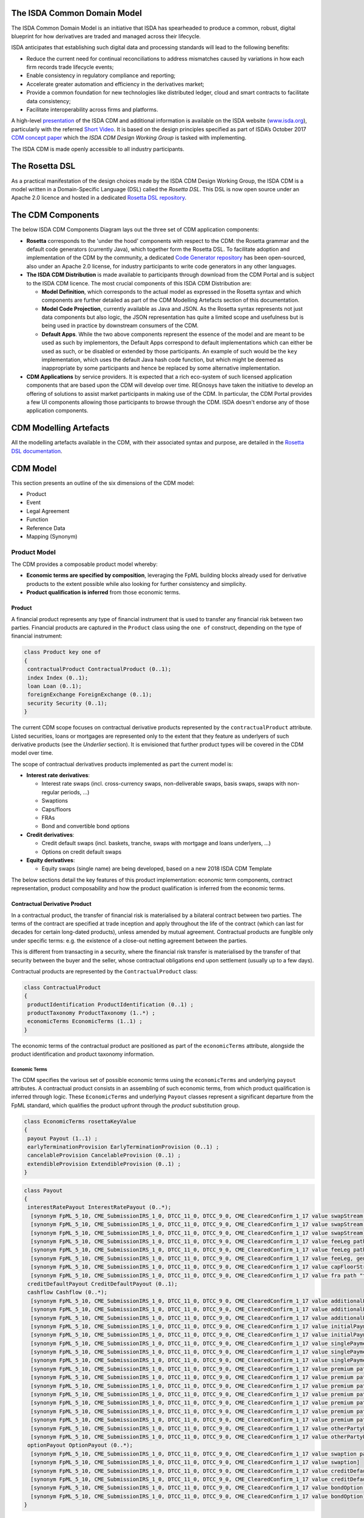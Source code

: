 .. |trade|  unicode:: U+02122 .. TRADE MARK SIGN

The ISDA Common Domain Model
============================

The ISDA Common Domain Model is an initiative that ISDA has spearheaded to produce a common, robust, digital blueprint for how derivatives are traded and managed across their lifecycle.

ISDA anticipates that establishing such digital data and processing standards will lead to the following benefits:

* Reduce the current need for continual reconciliations to address mismatches caused by variations in how each firm records trade lifecycle events;
* Enable consistency in regulatory compliance and reporting;
* Accelerate greater automation and efficiency in the derivatives market;
* Provide a common foundation for new technologies like distributed ledger, cloud and smart contracts to facilitate data consistency;
* Facilitate interoperability across firms and platforms.

A high-level `presentation <https://www.isda.org/a/z8AEE/ISDA-CDM-Factsheet.pdf>`_ of the ISDA CDM and additional information is available on the ISDA website (`www.isda.org <http://www.isda.org/>`_), particularly with the referred `Short Video <https://www.isda.org/2017/11/30/what-is-the-isda-cdm/>`_. It is based on the design principles specified as part of ISDA’s October 2017 `CDM concept paper <https://www.isda.org/a/gVKDE/CDM-FINAL.pdf>`_ which the *ISDA CDM Design Working Group* is tasked with implementing.

The ISDA CDM is made openly accessible to all industry participants.

The Rosetta DSL
=====================

As a practical manifestation of the design choices made by the ISDA CDM Design Working Group, the ISDA CDM is a model written in a Domain-Specific Language (DSL) called the *Rosetta DSL*. This DSL is now open source under an Apache 2.0 licence and hosted in a dedicated `Rosetta DSL repository <https://github.com/REGnosys/rosetta-dsl#the-rosetta-dsl>`_.


The CDM Components
==================

The below ISDA CDM Components Diagram lays out the three set of CDM application components:

* **Rosetta** corresponds to the 'under the hood' components with respect to the CDM: the Rosetta grammar and the default code generators (currently Java), which together form the Rosetta DSL. To facilitate adoption and implementation of the CDM by the community, a dedicated `Code Generator repository <https://github.com/REGnosys/rosetta-code-generators>`_ has been open-sourced, also under an Apache 2.0 license, for industry participants to write code generators in any other languages.
* **The ISDA CDM Distribution** is made available to participants through download from the CDM Portal and is subject to the ISDA CDM licence.  The most crucial components of this ISDA CDM Distribution are:

  * **Model Definition**, which corresponds to the actual model as expressed in the Rosetta syntax and which components are further detailed as part of the CDM Modelling Artefacts section of this documentation.
  * **Model Code Projection**, currently available as Java and JSON.  As the Rosetta syntax represents not just data components but also logic, the JSON representation has quite a limited scope and usefulness but is being used in practice by downstream consumers of the CDM.
  * **Default Apps**. While the two above components represent the essence of the model and are meant to be used as such by implementors, the Default Apps correspond to default implementations which can either be used as such, or be disabled or extended by those participants.  An example of such would be the ``key`` implementation, which uses the default Java hash code function, but which might be deemed as inappropriate by some participants and hence be replaced by some alternative implementation.

* **CDM Applications** by service providers. It is expected that a rich eco-system of such licensed application components that are based upon the CDM will develop over time. REGnosys have taken the initiative to develop an offering of solutions to assist market participants in making use of the CDM. In particular, the CDM Portal provides a few UI components allowing those participants to browse through the CDM. ISDA doesn't endorse any of those application components.

.. figure:: cdm-components-diagram.png

CDM Modelling Artefacts
=======================

All the modelling artefacts available in the CDM, with their associated syntax and purpose, are detailed in the `Rosetta DSL documentation <https://github.com/REGnosys/rosetta-dsl/blob/master/documentation/documentation.rst>`_.

CDM Model
=========

This section presents an outline of the six dimensions of the CDM model:

* Product
* Event
* Legal Agreement
* Function
* Reference Data
* Mapping (Synonym)

Product Model
-------------

The CDM provides a composable product model whereby:

* **Economic terms are specified by composition**, leveraging the FpML building blocks already used for derivative products to the extent possible while also looking for further consistency and simplicity.
* **Product qualification is inferred** from those economic terms.

Product
^^^^^^^

A financial product represents any type of financial instrument that is used to transfer any financial risk between two parties. Financial products are captured in the ``Product`` class using the ``one of`` construct, depending on the type of financial instrument:

.. code-block:: Java

 class Product key one of
 {
  contractualProduct ContractualProduct (0..1);
  index Index (0..1);
  loan Loan (0..1);
  foreignExchange ForeignExchange (0..1);
  security Security (0..1);
 }

The current CDM scope focuses on contractual derivative products represented by the ``contractualProduct`` attribute. Listed securities, loans or mortgages are represented only to the extent that they feature as underlyers of such derivative products (see the *Underlier* section). It is envisioned that further product types will be covered in the CDM model over time.

The scope of contractual derivatives products implemented as part the current model is:

* **Interest rate derivatives**:

  * Interest rate swaps (incl. cross-currency swaps, non-deliverable swaps, basis swaps, swaps with  non-regular periods, ...)
  * Swaptions
  * Caps/floors
  * FRAs
  * Bond and convertible bond options

* **Credit derivatives**:

  * Credit default swaps (incl. baskets, tranche, swaps with mortgage and loans underlyers, ...)
  * Options on credit default swaps

* **Equity derivatives**:

  * Equity swaps (single name) are being developed, based on a new 2018 ISDA CDM Template

The below sections detail the key features of this product implementation: economic term components, contract representation, product composability and how the product qualification is inferred from the economic terms.

Contractual Derivative Product
^^^^^^^^^^^^^^^^^^^^^^^^^^^^^^

In a contractual product, the transfer of financial risk is materialised by a bilateral contract between two parties. The terms of the contract are specified at trade inception and apply throughout the life of the contract (which can last for decades for certain long-dated products), unless amended by mutual agreement. Contractual products are fungible only under specific terms: e.g. the existence of a close-out netting agreement between the parties.

This is different from transacting in a security, where the financial risk transfer is materialised by the transfer of that security between the buyer and the seller, whose contractual obligations end upon settlement (usually up to a few days).

Contractual products are represented by the ``ContractualProduct`` class:

.. code-block:: Java

 class ContractualProduct
 {
  productIdentification ProductIdentification (0..1) ;
  productTaxonomy ProductTaxonomy (1..*) ;
  economicTerms EconomicTerms (1..1) ;
 }

The economic terms of the contractual product are positioned as part of the ``economicTerms`` attribute, alongside the product identification and product taxonomy information.

Economic Terms
""""""""""""""

The CDM specifies the various set of possible economic terms using the ``economicTerms`` and underlying ``payout`` attributes. A contractual product consists in an assembling of such economic terms, from which product qualification is inferred through logic. These ``EconomicTerms`` and underlying ``Payout`` classes represent a significant departure from the FpML standard, which qualifies the product upfront through the *product* substitution group.

.. code-block:: Java

 class EconomicTerms rosettaKeyValue
 {
  payout Payout (1..1) ;
  earlyTerminationProvision EarlyTerminationProvision (0..1) ;
  cancelableProvision CancelableProvision (0..1) ;
  extendibleProvision ExtendibleProvision (0..1) ;
 }

.. code-block:: Java

 class Payout
 {
  interestRatePayout InterestRatePayout (0..*);
   [synonym FpML_5_10, CME_SubmissionIRS_1_0, DTCC_11_0, DTCC_9_0, CME_ClearedConfirm_1_17 value swapStream path "trade.swap" ]
   [synonym FpML_5_10, CME_SubmissionIRS_1_0, DTCC_11_0, DTCC_9_0, CME_ClearedConfirm_1_17 value swapStream path "swap"]
   [synonym FpML_5_10, CME_SubmissionIRS_1_0, DTCC_11_0, DTCC_9_0, CME_ClearedConfirm_1_17 value swapStream]
   [synonym FpML_5_10, CME_SubmissionIRS_1_0, DTCC_11_0, DTCC_9_0, CME_ClearedConfirm_1_17 value feeLeg path "trade.creditDefaultSwap", generalTerms path "trade.creditDefaultSwap"]
   [synonym FpML_5_10, CME_SubmissionIRS_1_0, DTCC_11_0, DTCC_9_0, CME_ClearedConfirm_1_17 value feeLeg path "creditDefaultSwap", generalTerms path "creditDefaultSwap"]
   [synonym FpML_5_10, CME_SubmissionIRS_1_0, DTCC_11_0, DTCC_9_0, CME_ClearedConfirm_1_17 value feeLeg, generalTerms]
   [synonym FpML_5_10, CME_SubmissionIRS_1_0, DTCC_11_0, DTCC_9_0, CME_ClearedConfirm_1_17 value capFloorStream path "trade.capFloor"]
   [synonym FpML_5_10, CME_SubmissionIRS_1_0, DTCC_11_0, DTCC_9_0, CME_ClearedConfirm_1_17 value fra path "trade"]
  creditDefaultPayout CreditDefaultPayout (0..1);
  cashflow Cashflow (0..*);
   [synonym FpML_5_10, CME_SubmissionIRS_1_0, DTCC_11_0, DTCC_9_0, CME_ClearedConfirm_1_17 value additionalPayment path "trade.swap"]
   [synonym FpML_5_10, CME_SubmissionIRS_1_0, DTCC_11_0, DTCC_9_0, CME_ClearedConfirm_1_17 value additionalPayment path "swap"]
   [synonym FpML_5_10, CME_SubmissionIRS_1_0, DTCC_11_0, DTCC_9_0, CME_ClearedConfirm_1_17 value additionalPayment]
   [synonym FpML_5_10, CME_SubmissionIRS_1_0, DTCC_11_0, DTCC_9_0, CME_ClearedConfirm_1_17 value initialPayment path "trade.creditDefaultSwap.feeLeg"]
   [synonym FpML_5_10, CME_SubmissionIRS_1_0, DTCC_11_0, DTCC_9_0, CME_ClearedConfirm_1_17 value initialPayment path "creditDefaultSwap.feeLeg"]
   [synonym FpML_5_10, CME_SubmissionIRS_1_0, DTCC_11_0, DTCC_9_0, CME_ClearedConfirm_1_17 value singlePayment path "trade.creditDefaultSwap.feeLeg"]
   [synonym FpML_5_10, CME_SubmissionIRS_1_0, DTCC_11_0, DTCC_9_0, CME_ClearedConfirm_1_17 value singlePayment path "creditDefaultSwap.feeLeg"]
   [synonym FpML_5_10, CME_SubmissionIRS_1_0, DTCC_11_0, DTCC_9_0, CME_ClearedConfirm_1_17 value singlePayment]
   [synonym FpML_5_10, CME_SubmissionIRS_1_0, DTCC_11_0, DTCC_9_0, CME_ClearedConfirm_1_17 value premium path "trade.swaption"]
   [synonym FpML_5_10, CME_SubmissionIRS_1_0, DTCC_11_0, DTCC_9_0, CME_ClearedConfirm_1_17 value premium path "swaption"]
   [synonym FpML_5_10, CME_SubmissionIRS_1_0, DTCC_11_0, DTCC_9_0, CME_ClearedConfirm_1_17 value premium path "trade.creditDefaultSwapOption"]
   [synonym FpML_5_10, CME_SubmissionIRS_1_0, DTCC_11_0, DTCC_9_0, CME_ClearedConfirm_1_17 value premium path "creditDefaultSwapOption"]
   [synonym FpML_5_10, CME_SubmissionIRS_1_0, DTCC_11_0, DTCC_9_0, CME_ClearedConfirm_1_17 value premium path "trade.bondOption"]
   [synonym FpML_5_10, CME_SubmissionIRS_1_0, DTCC_11_0, DTCC_9_0, CME_ClearedConfirm_1_17 value premium path "bondOption"]
   [synonym FpML_5_10, CME_SubmissionIRS_1_0, DTCC_11_0, DTCC_9_0, CME_ClearedConfirm_1_17 value premium path "trade.capFloor", additionalPayment path "trade.capFloor"]
   [synonym FpML_5_10, CME_SubmissionIRS_1_0, DTCC_11_0, DTCC_9_0, CME_ClearedConfirm_1_17 value otherPartyPayment path "trade"]
   [synonym FpML_5_10, CME_SubmissionIRS_1_0, DTCC_11_0, DTCC_9_0, CME_ClearedConfirm_1_17 value otherPartyPayment]
  optionPayout OptionPayout (0..*);
   [synonym FpML_5_10, CME_SubmissionIRS_1_0, DTCC_11_0, DTCC_9_0, CME_ClearedConfirm_1_17 value swaption path "trade"]
   [synonym FpML_5_10, CME_SubmissionIRS_1_0, DTCC_11_0, DTCC_9_0, CME_ClearedConfirm_1_17 value swaption]
   [synonym FpML_5_10, CME_SubmissionIRS_1_0, DTCC_11_0, DTCC_9_0, CME_ClearedConfirm_1_17 value creditDefaultSwapOption path "trade"]
   [synonym FpML_5_10, CME_SubmissionIRS_1_0, DTCC_11_0, DTCC_9_0, CME_ClearedConfirm_1_17 value creditDefaultSwapOption]
   [synonym FpML_5_10, CME_SubmissionIRS_1_0, DTCC_11_0, DTCC_9_0, CME_ClearedConfirm_1_17 value bondOption path "trade"]
   [synonym FpML_5_10, CME_SubmissionIRS_1_0, DTCC_11_0, DTCC_9_0, CME_ClearedConfirm_1_17 value bondOption]
 }

The ``Payout`` class provides insight into the respective product representation between FpML and CDM, through the relevant synonym sources and associated path expressions. As an example, the FpML *feeLeg* is represented through the CDM ``interestRatePayout``, while the FpML *singlePayment* and *initialPayment* are both represented through the CDM ``cashflow``.

The absence of synonym entry for the ``creditDefaultPayout`` attribute is due to the fact that the corresponding CDS constructs are positioned within the ``CreditDefaultPayout`` class:

.. code-block:: Java

 class CreditDefaultPayout key <"The credit default payout specification provides the details necessary for determining when a credit payout will be triggered as well as the parameters for calculating the payout and the settlement terms. The associated ``key`` denotes the ability to associate a hash value to the CreditDefaultPayout instantiations for the purpose of model cross-referencing, in support of functionality such as the event effect and the lineage.">
 {
  generalTerms GeneralTerms (1..1) <"The specification of the non-monetary terms for the Credit Derivative Transaction, including the buyer and seller and selected items from the ISDA 2014 Credit Definition article II, such as the reference obligation and related terms.">;
   [synonym FpML_5_10, CME_SubmissionIRS_1_0, DTCC_11_0, DTCC_9_0, CME_ClearedConfirm_1_17 value generalTerms path "trade.creditDefaultSwap"]
   [synonym FpML_5_10, CME_SubmissionIRS_1_0, DTCC_11_0, DTCC_9_0, CME_ClearedConfirm_1_17 value generalTerms path "creditDefaultSwap"]
   [synonym FpML_5_10, CME_SubmissionIRS_1_0, DTCC_11_0, DTCC_9_0, CME_ClearedConfirm_1_17 value generalTerms]
  protectionTerms ProtectionTerms (1..*) <"Specifies the terms for calculating a payout to protect the buyer of the swap in the case of a qualified credit event. These terms include the notional amount, the applicable credit events, the reference obligation, and in the case of a CDS on mortgage-backed securities, the floatingAmountEvents.">;
   [synonym FpML_5_10, CME_SubmissionIRS_1_0, DTCC_11_0, DTCC_9_0, CME_ClearedConfirm_1_17 value protectionTerms path "trade.creditDefaultSwap"]
   [synonym FpML_5_10, CME_SubmissionIRS_1_0, DTCC_11_0, DTCC_9_0, CME_ClearedConfirm_1_17 value protectionTerms path "creditDefaultSwap"]
   [synonym FpML_5_10, CME_SubmissionIRS_1_0, DTCC_11_0, DTCC_9_0, CME_ClearedConfirm_1_17 value protectionTerms]
  cashSettlementTerms CashSettlementTerms (0..*) <"Specifies the terms applicable to the cash settlement of a credit event.">;
   [synonym FpML_5_10, CME_SubmissionIRS_1_0, DTCC_11_0, DTCC_9_0, CME_ClearedConfirm_1_17 value cashSettlementTerms path "trade.creditDefaultSwap"]
   [synonym FpML_5_10, CME_SubmissionIRS_1_0, DTCC_11_0, DTCC_9_0, CME_ClearedConfirm_1_17 value cashSettlementTerms path "creditDefaultSwap"]
   [synonym FpML_5_10, CME_SubmissionIRS_1_0, DTCC_11_0, DTCC_9_0, CME_ClearedConfirm_1_17 value cashSettlementTerms]
  physicalSettlementTerms PhysicalSettlementTerms (0..*) <"Specifies the terms applicable to the physical settlement of a credit event.">;
   [synonym FpML_5_10, CME_SubmissionIRS_1_0, DTCC_11_0, DTCC_9_0, CME_ClearedConfirm_1_17 value physicalSettlementTerms path "trade.creditDefaultSwap"]
   [synonym FpML_5_10, CME_SubmissionIRS_1_0, DTCC_11_0, DTCC_9_0, CME_ClearedConfirm_1_17 value physicalSettlementTerms path "creditDefaultSwap"]
   [synonym FpML_5_10, CME_SubmissionIRS_1_0, DTCC_11_0, DTCC_9_0, CME_ClearedConfirm_1_17 value physicalSettlementTerms]
  transactedPrice TransactedPrice (0..1) <"The qualification of the price at which the contract has been transacted, in terms of market fixed rate, initial points, market price and/or quotation style. In FpML, those attributes are positioned as part of the fee leg.">;
 }

Post-Execution: Contract
""""""""""""""""""""""""

For a contractual product, once a transaction has been agreed between the parties, a contract gets executed between the contractual legal entities for that transaction. In addition to the product economics captured by the ``contractualProduct`` attribute, a contract has a set of attributes which are only qualified at the execution and post-execution stage: trade date, calculation agent, documentation, governing law, etc.

The current CDM scope is limited to the post-execution part of the transaction lifecycle.

.. code-block:: Java

 class Contract key
 {
  contractIdentifier Identifier (1..*);
  tradeDate TradeDate (1..1);
  clearedDate date (0..1);
  contractualProduct ContractualProduct (1..1);
  collateral Collateral (0..1);
  documentation Documentation (0..1);
  governingLaw GoverningLawEnum (0..1) scheme;
  party Party (0..*);
  account Account (0..*);
  partyRole PartyRole (0..*);
  calculationAgent CalculationAgent (0..1);
  partyContractInformation PartyContractInformation (0..*);
  closedState ClosedState (0..1);
 }

The ``Contract`` class incorporates all the elements that are part of the FpML *trade* confirmation view, with the exception of: *tradeSummary*, *originatingPackage*, *allocations* and *approvals*, whereas the ``ContractualProduct`` class corresponds to the pre-trade view of the FpML *trade*.

**Note**: The FpML *trade* term has not been used as part of the CDM because deemed ambiguous in this respect. Its use as part of the FpML standard is due to an exclusive focus on post-execution activity in the initial stages of its development. Later adjustments in this respect would have been made difficult as a result of backward compatibility considerations.

Product Composition
^^^^^^^^^^^^^^^^^^^

While current payout types represented as part of the CDM such as ``InterestRatePayout`` or ``CreditPayout`` are asset-class-specific, the CDM product model is composable in three aspects:

* **Key underlying components of these payout types are re-usable** across different payout types.
* **A number of payout types represent 'operators'**, such as option or forward, that are themselves asset-class-agnostic.
* **The underlyer to these operators is generic** and can in turn describe any product.

These three aspects are detailed in the next sections.

Reusable Components
"""""""""""""""""""

One example of component that is reusable across several payout types is the ``CalculationPeriodDates`` class, which describes the inputs for the underlying schedule of a stream of payments.

.. code-block:: Java

 class CalculationPeriodDates key
 {
  effectiveDate AdjustableOrRelativeDate (0..1) <"The first day of the terms of the trade. This day may be subject to adjustment in accordance with a business day convention.">;
  terminationDate AdjustableOrRelativeDate (0..1) <"The last day of the terms of the trade. This date may be subject to adjustments in accordance with the business day convention. It can also be specified in relation to another scheduled date (e.g. the last payment date).">;
  calculationPeriodDatesAdjustments BusinessDayAdjustments (0..1) <"The specification of the business day convention and financial business centers used for adjusting any calculation period date if it would otherwise fall on a day that is not a business day in the specified business center.">;
  firstPeriodStartDate AdjustableDate (0..1) <"The start date of the calculation period. FpML specifies that for interest rate swaps this date must only be specified if it is not equal to the effective date. It is always specified in the case of equity swaps and credit default swaps with periodic payments. This date may be subject to adjustment in accordance with a business day convention.">;
  firstRegularPeriodStartDate date (0..1) <"The start date of the regular part of the calculation period schedule. It must only be specified if there is an initial stub calculation period. This day may be subject to adjustment in accordance with any adjustments specified in calculationPeriodDatesAdjustments.">;
  firstCompoundingPeriodEndDate date (0..1) <"The end date of the initial compounding period when compounding is applicable. It must only be specified when the compoundingMethod element is present and not equal to a value of None. This date may be subject to adjustment in accordance with any adjustments specified in calculationPeriodDatesAdjustments.">;
  lastRegularPeriodEndDate date (0..1) <"The end date of the regular part of the calculation period schedule. It must only be specified if there is a final stub calculation period. This day may be subject to adjustment in accordance with any adjustments specified in calculationPeriodDatesAdjustments.">;
  stubPeriodType StubPeriodTypeEnum (0..1) <"Method to allocate any irregular period remaining after regular periods have been allocated between the effective and termination date.">;
  calculationPeriodFrequency CalculationPeriodFrequency (0..1) <"The frequency at which calculation period end dates occur with the regular part of the calculation period schedule and their roll date convention.">;
 }

This object abstracts away all the potential complex logic used to determine a schedule: effective and termination dates, date adjustments, stub, compounding etc, and is used as part of both the ``InterestRatePayout`` and ``EquityPayout`` types:

.. code-block:: Java

 class InterestRatePayout key
 {
  payerReceiver PayerReceiver (0..1);
  quantity ContractualQuantity (0..1);
  rateSpecification RateSpecification (1..1);
  dayCountFraction DayCountFractionEnum (0..1) scheme;
  calculationPeriodDates CalculationPeriodDates (0..1);
  paymentDates PaymentDates (0..1);
  paymentDate AdjustableDate (0..1);
  resetDates ResetDates (0..1);
  discountingMethod DiscountingMethod (0..1);
  compoundingMethod CompoundingMethodEnum (0..1);
  cashflowRepresentation CashflowRepresentation (0..1);
  crossCurrencyTerms CrossCurrencyTerms (0..1);
  stubPeriod StubPeriod (0..1);
  bondReference BondReference (0..1);
  fixedAmount calculation (0..1);
  floatingAmount calculation (0..1);
 }
 
 class EquityPayout key
 {
  payerReceiver PayerReceiver (0..1);
  underlier Underlier (1..1);
  returnType ReturnTypeEnum (1..1);
  dividendReturnTerms DividendReturnTerms (0..1);
  priceReturnTerms PriceReturnTerms (0..1);
  calculationPeriodDates CalculationPeriodDates (1..1);
  paymentDates PaymentDates (1..1);
  settlementTerms SettlementTerms (1..1);
 }

Operator Payout
"""""""""""""""

The forward and option payout operators are factored to re-use the same components, in particular for their underlier and settlement terms attributes.

.. code-block:: Java

 class ForwardPayout
 {
  underlier Underlier (1..1);
  settlementTerms OptionSettlement (1..1);
 }

 class OptionPayout key
 {
  buyerSeller BuyerSeller (1..1);
  optionType OptionTypeEnum (0..1);
  feature OptionFeature (0..1);
  denomination OptionDenomination (0..1);
  quantity ContractualQuantity (0..1);
  exerciseTerms OptionExercise (1..1);
  underlier Underlier (1..1);
 }

The ``exerciseTerms`` attribute of an option payout re-uses the same ``OptionSettlement`` class underneath as the forward payout, plus some components that are specific to options such as strike and option style:

.. code-block:: Java

 class OptionExercise
 {
  optionStyle OptionStyle (1..1);
  strike OptionStrike (0..1);
  exerciseProcedure ExerciseProcedure (0..1);
  settlement OptionSettlement (0..1);
 }

Underlier
"""""""""

The underlier of either a forward or option payout uses the ``Underlier`` class, which after a couple of indirections points back to the top-level ``Product`` class:

.. code-block:: Java

 class Underlier one of
 {
  singleUnderlier SingleUnderlier (0..1);
  basket Basket (0..1);
 }
 
 class SingleUnderlier
 {
  underlyingProduct Product (1..1);
  quantity Quantity (0..1);
 }

This allows for a full contractual product, specified through its economic term components, to be used as the underlier for a higher-level product through an operator like an option or forward. Such nesting of the product component results in a composable product model. A typical use case is that of an interest rate swaption which underlier is a swap product. The product underlying the operator payout in a contractual product may as well be a non-contractual product, e.g. a security in the case of a bond option.

**Note**: As shown in the *Reusable Components* section, the ``EquityPayout`` class also uses the ``Underlier`` class as attribute. So in theory, ``EquityPayout`` could use any type of underlying product, not just an equity asset, of which to measure and pay the performance: e.g. a commodity asset - or even a contractual product. This argument has been raised by the Design Working Group to suggest that the ``EquityClass`` be superseded by a more generic ``PerformancePayout`` one at some point.

Identified Product
""""""""""""""""""

While FpML specifies a number of underlier product attributes as part of the contract representation, for identified products the CDM approach is to exclude any attribute that can be abstracted through reference data. Specifying such information as part of the contract information would lead to a risk or contradictory information with the reference data.

As a result, the bond, convertible bond and equity representation is limited to the product identifier. Follow-up is in progress with the ISDA CDM Credit Workstream to confirm the approach with respect to the loan and mortgage-backed security underliers.

.. code-block:: Java

 abstract class IdentifiedProduct
 {
  productIdentifier ProductIdentifier (1..1);
 }

 class Bond extends IdentifiedProduct
 {
 }

 class ConvertibleBond extends IdentifiedProduct
 {
 }

 class Loan extends IdentifiedProduct
 {
  borrower LegalEntity (0..*) ;
  lien string (0..1) scheme ;
  facilityType string (0..1) scheme ;
  creditAgreementDate date (0..1) ;
  tranche string (0..1) scheme ;
 }

 class MortgageBackedSecurity extends ProductIdentifier
 {
  pool AssetPool (0..1);
  sector MortgageSectorEnum (0..1) scheme;
  tranche string (0..1);
 }

Quantity
""""""""

The CDM implements a simple quantity construct, which is just expressed as a number but can be enriched in certain special cases like commodities:

.. code-block:: Java

 class Quantity <"A class to specify an amount/number of securities or tangible assets such as a commodity product. The units qualifier is not used if the Quantity class is applied to securities.">
 {
  amount number (1..1) <"The amount to quantify ">;
  unit UnitEnum (0..1) <"The unit of measure, applicable to physical assets, e.g. MWh or MMBTU.">;
 }

For an identified product such as a security, the product can be delineated from the transacted quantity. But for a contractual product the quantity tends to be 'embedded' as part of the product description. For instance in the above snippet, the ``InterestRatePayout`` class contains an additional ``ContractualQuantity`` component. This contractual quantity component, that is richer than the simpler quantity (which it contains), is required to capture the full variety of quantities applicable to contractual products: notional schedule, resetting notional etc. For cross-currency products, different quantities (expressed in different currencies) are applicable to different currency legs.

.. code-block:: Java

 class ContractualQuantity <"A class to specify the quantity or notional amount that is associated with a contractual product and that is the base for the payout calculation. The quantity attribute applies to products relating to securities or tangible assets (such as equities or commodities), while the notional amount applies to products pertaining to interest rate, FX or credit products.">
 {
  quantity Quantity (0..1) <"The contractual quantity when specified as an amount/number of securities or tangible assets. The quantity attribute is typical used in the equity and commodity asset classes.">;
  notionalAmount Money (0..1) reference <"The contractual quantity when specified as an amount and a currency units without associated schedule or FX terms. When applied to Credit default Swaps, this is the notional amount of protection coverage. ISDA 2003 Term: Floating Rate Payer Calculation Amount.">;
  notionalSchedule NotionalSchedule (0..1) <"The contractual quantity when specified as a notional amount with an associated schedule, as used in the case of an amortizing swap where the notional amount decreases over time.">;
  fxLinkedNotional FxLinkedNotionalSchedule (0..1) <"The contractual quantity when specified as a notional amount which value is a function of FX parameters.">;
  futureValueNotional FutureValueAmount (0..1) <"The future value notional is specific to BRL CDI swaps, and is specified alongside the notional amount. The value is calculated as follows: Future Value Notional = Notional Amount * (1 + Fixed Rate) ^ (Fixed Rate Day Count Fraction). The currency should always match that expressed in the notional schedule. The value date should match the adjusted termination date.">;
  notionalReset boolean (0..1) <"TThe purpose of this indicator is to specify whether the notional reset is applicable (true) or not applicable (false). It is typically used in the context of equity swaps. 2018 ISDA CDM Equity Confirmation for Security Equity Swap: Equity Notional Reset.">;
  notionalAdjustments NotionalAdjustmentEnum (0..1) <"This attribute specifies the conditions that govern the adjustment to the number of units of the return swap, e.g. execution, portfolio rebalancing. It is typically used in the context of equity swaps.">;
 }

Such contractual products still work as underliers for other contractual products, but the quantity is delegated down to the underlying product. In the above ``SingleUnderlier`` snippet, the class contains both the product and quantity side-by-side, but the quantity attribute is optional.

**Note**: The Design Working Group has indicated their desire to have the quantity construct being further abstracted away from the product itself in the CDM and positioned at a higher level, i.e. more akin to how identified products would work. Further analysis is required to lay out an approach.


Product Qualification
^^^^^^^^^^^^^^^^^^^^^

The product qualification is inferred from the product's economic terms through a dedicated logic which navigates the model components. It uses the ``isProduct`` Rosetta syntax detailed as part of the *Object Qualification* in the *CDM Modelling Artefacts* section of the documentation

The CDM makes use of the ISDA taxonomy V2.0 leaf level to qualify the product. 18 interest rate derivative products have so far been qualified as part of the CDM, in effect representing the full ISDA V2.0 scope. The current CDM implementation only qualifies interest rate swaps, as the ISDA taxonomy V2.0 for credit default swap references the transaction type instead of the product features, which values are not publicly available and hence not positioned as a CDM enumeration.

Follow-up is in progress with the ISDA Credit Group to evaluate whether an alternative product qualification could be developed that would leverage the approach adopted for interest rate derivatives. This issue will be addressed as part of later versions of the CDM.

**The qualification of a Zero-Coupon Fixed-Float Inflation Swap** provides an example of the product qualification logic, which combines Boolean and qualified expressions:

.. code-block:: Java

 isProduct InterestRate_InflationSwap_FixedFloat_ZeroCoupon
  [synonym ISDA_Taxonomy_v1 value InterestRate_IRSwap_Inflation]
  EconomicTerms -> payout -> interestRatePayout -> interestRate -> fixedRate count = 1
  and EconomicTerms -> payout -> interestRatePayout -> interestRate -> inflationRate count = 1
  and EconomicTerms -> payout -> interestRatePayout -> interestRate -> floatingRate is absent
  and EconomicTerms -> payout -> interestRatePayout -> crossCurrencyTerms -> principalExchanges is absent
  and EconomicTerms -> payout -> optionPayout is absent
  and EconomicTerms -> payout -> interestRatePayout -> paymentDates -> paymentFrequency -> periodMultiplier = 1
  and EconomicTerms -> payout -> interestRatePayout -> paymentDates -> paymentFrequency -> period = PeriodExtendedEnum.T

The product qualification is positioned as the ``productQualifier`` attribute of the ``ProductIdentification`` class, alongside the attributes currently used in FpML to specify the product: ``primaryAssetClass``, ``secondaryAssetClass``, ``productType`` and ``productId``.  This approach allows to specify the credit derivatives products until such time when an alternative approach to the transaction type is identified to support a proper product qualification for credit derivatives.

.. code-block:: Java

 class ProductIdentification
 {
  productQualifier productType (0..1);
  primaryAssetClass AssetClassEnum (0..1) scheme;
  secondaryAssetClass AssetClassEnum (0..*) scheme;
  productType string (0..*) scheme;
  productId string (0..*) scheme;
 }

The CDM product qualification is stamped onto the generated CDM objects and their JSON serialised representation, as shown in the below JSON snippet. It includes both the product identification information associated with an originating FpML document and the product qualification generated by the CDM:

.. code-block:: Java

  "productIdentification": {
    "primaryAssetClass": "INTEREST_RATE",
    "productId": [
      "InterestRate:IRSwap:OIS"
    ],
    "productIdScheme": "http://www.fpml.org/coding-scheme/product-taxonomy",
    "productQualifier": "InterestRate_IRSwap_FixedFloat",
    "productType": [
     "InterestRate:IRSwap:OIS"
    ],
    "productTypeScheme": "http://www.fpml.org/coding-scheme/product-taxonomy",
    "secondaryAssetClassScheme": "http://www.fpml.org/coding-scheme/asset-class-simple"
  }

Event Model
-----------

The CDM event model is based upon the same composition principle as the product model:

* **Business events are specified by composition** of *primitive events*, which use a large set of the FpML event building blocks.
* **Event qualification is inferred** from those primitive events and, in some relevant cases, from an **intent** qualifier.

Primitive Event
^^^^^^^^^^^^^^^

CDM primitive events are the building block components used to specify business events. The current list of primitive events can be seen in the below snippet, as well as a few examples of such primitive events:

.. code-block:: Java

 class PrimitiveEvent
 {
  inception Inception (0..*);
  quantityChange QuantityChangePrimitive (0..*);
  allocation AllocationPrimitive (0..*);
  termsChange TermsChangePrimitive (0..1);
  exercise ExercisePrimitive (0..1);
  observation ObservationPrimitive (0..*);
  reset ResetPrimitive (0..*);
  transfer Transfer (0..*);
 }
 
 class Inception
 {
  before ContractState (0..0);
  after PostInceptionState (1..1);
 }
 
 class ObservationPrimitive
 {
  source ObservationSource (1..1);
  observation number (1..1)
  date date (1..1);
  time TimeZone (0..1);
  side QuotationSideEnum (0..1);
 }

Primitive events can be thought of as mathematical operators on a state of a transaction lifecycle. Apart from the ``ObservationPrimitive``, they each have a ``before`` and ``after`` attributes that define the state transition components. From an observation, which is independent from any transaction and is the equivalent of the **market data oracle** in a distributed ledger context, a ``ResetPrimitive`` can be built which does affect a particular transaction. A separate ``Transfer`` can be built in case that reset generates a cashflow.

**Note 1**: In the ``Inception`` primitive, which corresponds to the execution of a contract, the ``before`` state is a ``ContractState`` with 0 cardinality, as the CDM currently does not tackle any the pre-execution lifecycle.

**Note 2**: Not all primitive events are currently composed of a ``before`` and ``after`` state. This will need to be reviewed and potentially harmonised to establish a clean state-transition model in the CDM.

As mathematical operators, primitive events reflect a many-to-one mapping with actual business events. An example composition of the primitive building blocks to represent a business event is the **partial novation** of a contract:

* an ``Inception`` primitive creates the contract with the novation party. The ``tradeDate`` on the novated portion of the contract should reflect the date of the novation event.
* a ``QuantityChange`` primitive applies to the original contract where the quantity after change is different from 0 (0 would represent the case of a full novation).

Baseline Event Features
^^^^^^^^^^^^^^^^^^^^^^^

The ``Event`` class that represents business events carries the following information:

.. code-block:: Java

 class Event key
 {
  messageInformation MessageInformation (0..1);
  timestamp EventTimestamp (1..*);
  eventIdentifier Identifier (1..*);
  eventQualifier eventType (0..1);
  eventDate date (1..1);
  effectiveDate date (0..1);
  action ActionEnum (1..1);
  intent IntentEnum (0..1);
  party Party (0..*);
  account Account (0..*);
  lineage Lineage (0..1);
  primitive PrimitiveEvent (1..1);
  functionCall string (0..1);
  eventEffect EventEffect (0..1);
 }

The ``primitive`` attribute describing the mathematical set of operators for the business event is of cardinality 1, whereby the actual composition into possibly multiple primitive events happens in the ``PrimitiveEvent`` class.

Message Information
"""""""""""""""""""

The ``messageInformation`` attribute corresponds to some of the components of the FpML *MessageHeader.model*.

.. code-block:: Java

 class MessageInformation
 {
  messageId string (1..1) scheme;
  sentBy string (0..1) scheme;
  sentTo string (0..*) scheme;
  copyTo string (0..*) scheme;
 }

``sentBy``, ``sentTo`` and ``copyTo`` information is optional, as possibly not applicable in a distributed ledger context.

Timestamp
"""""""""

The CDM adopts a generic approach to represent timestamp information, consisting of a ``dateTime`` and a ``qualification`` attributes, with the latter specified through an enumeration value.

.. code-block:: Java

 class EventTimestamp
 {
  dateTime zonedDateTime (1..1) ;
  qualification EventTimeStampQualificationEnum (1..1);
 }

The experience of mapping the CME clearing and the DTCC trade matching and cashflow confirmation transactions to the CDM did reveal a diverse set of timestamps. The expected benefits of the CDM generic approach are twofold:

* It allows for flexibility in a context where it would be challenging to mandate which points in the process should have associated timestamps.
* Gathering all of those in one place in the model allows for evaluation and rationalisation down the road.

The CDM Group has expressed concerns with combining timestamps which are deemed 'technical' with 'business' ones. A further evaluation of this timestamp modelling approach will be required.

Below is JSON representation instance of this approach.

.. code-block:: Java

 "timestamp": [
  {
     "dateTime": "2007-10-31T18:08:40.335-05:00",
     "qualification": "EVENT_SUBMITTED"
  },
  {
     "dateTime": "2007-10-31T18:08:40.335-05:00",
     "qualification": "EVENT_CREATED"
  }
 ]

Event Identification
""""""""""""""""""""

The event identification information comprises the ``identifier`` and an optional ``version`` and ``issuer``. FpML also uses an event identifier construct: the *CorrelationId*, distinct from the identifier associated with the trade (which itself comes in different variations: *PartyTradeIdentifier*, with the *TradeId* and the *VersionedTradeId* as sub-components). As a departure from FpML, the CDM approach consists in using a common identifier component across products and events.

.. code-block:: Java

 class Identifier key
 {
  issuerReference Party (0..1) reference;
  issuer string (1..1) scheme;
  assignedIdentifier AssignedIdentifier (1..*);
 }

Intent Qualification
""""""""""""""""""""

Intent qualification is an enumeration value such as ``allocation``, ``earlyTermination``, ``partialTermination`` etc. It is used as part of the event qualification logic, to disambiguate events which features are shared across lifecycle events. As an example, a reduction in a trade quantity/notional could apply to a correction event or a partial termination (although the timing of such event could also be used to qualify the proper event).

Further evaluation of the appropriateness of this intent qualification is required.

Lineage Information
"""""""""""""""""""

``Lineage`` is a class that is used to reference an unbounded set of contracts, events and/or payout components, as shown by the below code snippet:

.. code-block:: Java

 class Lineage
 {
  contractReference Contract (0..*) reference;
  eventReference Event (0..*) reference;
  transferReference Transfer (0..*) reference;
  creditDefaultPayoutReference CreditDefaultPayout (0..*) reference;
  interestRatePayoutReference InterestRatePayout (0..*) reference;
  optionPayoutReference OptionPayout (0..*) reference;
 }

Function Call
"""""""""""""

An example of a function call is the interpolation function that would be associated with a **derived observation** event, which assembles two observed values (say, a 3 months and a 6 months rate observation) to provide a derived one (say, a 5 months observation).

As part of the current CDM version this function call as been specified as a mere string element. It will be appropriately specified once such implementation is developed, some of which consisting in the machine executable implementation of the ISDA Definitions (see the *Calculation* section).

Event Effect
""""""""""""

The ``eventEffect`` attribute corresponds to the set of operational and positional effects associated with a lifecycle event. This information is generated by the CDM as a set of pointers to the relevant objects that are affected by the event. The candidate objects are classes that are referenceable with an associated ``key``.

Events such as observations do not have any event effect, hence the optional cardinality.

.. code-block:: Java

 class EventEffect
 {
  effectedContract Contract (0..*) reference;
  contract Contract (0..*) reference;
  effectedExecution Execution (0..*) reference;
  execution Execution (0..*) reference;
  productIdentifier ProductIdentifier (0..*) reference;
  transfer Transfer (0..*) reference;
 }

In the below JSON snippet of a quantity change event on a contract, we can see that the ``eventEffect`` contains a  number of hash value references:

.. code-block:: Java
  
  "action": "NEW",
  "effectiveDate": "2018-03-15",
  "eventDate": "2018-03-14",
  "eventEffect": {
    "contract": [
      {
        "globalReference": "600e4873"
      }
    ],
    "effectedContract": [
      {
        "globalReference": "d36e1d72"
      }
    ],
    (...)
    "transfer": [
      {
        "globalReference": "ee4f7520"
      }
    ]
  },
  (...)
  "primitive": {
    "quantityChange": [
      {
        "after": {
          "contract": {
            (...)
            "meta": {
              "globalKey": "600e4873"
            }
            "tradeDate": {
              "date": "2002-12-04",
              "meta": {
                "globalKey": "793cd7c"
              }
            }
          }
        },
        "before": {
          "contract": {
            (...)
            "meta": {
              "globalKey": "d36e1d72"
            },
            "tradeDate": {
              "date": "2002-12-04",
              "meta": {
                "globalKey": "793cd7c"
              }
            }
          }
        }
      }
    ],
    "transfer": [
      {
        "cashTransfer": [
          {
            "amount": {
              "amount": 45860.23,
              "currency": {
                "value": "JPY"
              },
              "meta": {
                "globalKey": "66c5234f"
              }
            },
            (...)
          }
        ],
        "meta": {
          "globalKey": "ee4f7520"
        },
        "settlementDate": {
          "adjustedDate": {
            "value": "2018-03-17"
          }
        }
      }
    ]
  }

* For the ``effectedContract`` effect: ``d36e1d72`` points to the original contract in the ``before`` state of the ``quantityChange`` primitive event.
* For the ``contract`` effect: ``600e4873`` points to the new contract in the ``after`` state of the ``quantityChange`` primitive event. Note how the new contract retains the initial ``tradeDate`` attribute of the original contract even after a quantity change.
* For the ``transfer`` effect: ``ee4f7520`` points to the ``transfer`` primitive event.

Other Misc. Information
"""""""""""""""""""""""

* **Date information** is provided through the ``eventDate`` and ``effectiveDate`` attributes, the latter being optional as not applicable to certain events (e.g. observations).
* **Action qualification** specifies whether the event is a new one or a correction or cancellation of a prior one.
* **Party information** is optional because not applicable to certain events (e.g. most of the observation events).
* **Event qualifier** is derived from the event features, as per the *Event Qualification* section.

Event Qualification
^^^^^^^^^^^^^^^^^^^

Similar to the product modelling approach, the CDM lifecycle events are qualified as a function of the combination of their primitive event features and, when specified, the ``intent`` attribute. The event qualification uses the ``isEvent`` syntax in Rosetta, which is specified as part of the *Object Qualification* in the *CDM Modelling Artefacts* section of the documentation.

The CDM makes use of the ISDA taxonomy V2.0 leaf level to qualify the event.  The synonymity with the ISDA taxonomy V1.0 has been systematically indicated as part of the model upon request from CDM group participants, who pointed out that a number of them use it internally. 22 lifecycle events have currently been qualified as part of the CDM.

One distinction with the product approach is that the ``intent`` qualification is also deemed necessary to complement the primitive event information in certain cases. To this effect, the Rosetta event qualification syntax allows to specify that the intent must have a specified value *when present*, as illustrated by the below snippet.

.. code-block:: Java

 isEvent Termination
  Event -> intent when present = IntentEnum.Termination
  and Event -> primitive -> quantityChange single exists
  and quantityAfterQuantityChange = 0.0
  and Event -> primitive -> quantityChange -> after -> contract -> closedState -> state = ClosedStateEnum.Terminated
  and Event -> primitive -> quantityChange -> after -> clearingStatus is absent

The event qualification is positioned as a the ``eventQualifier`` attribute of the ``Event`` class. Like the product qualifier, the event qualification is stamped onto the generated CDM objects and their JSON serialized representation, as illustrated by the below JSON lifecycle event snippet:

.. code-block:: Java

  "eventDate": "2018-03-20",
  "eventEffect": {
   "referenceEvent": "d4afb0aa"
  },
  "eventIdentifier": {
   "identifierValue": {
     "identifier": "789325456"
   }
  },
  "eventQualifier": "NewTradeEvent",
  "messageInformation": {
   "messageId": "1486297",
   "messageIdScheme": "http://www.party1.com/message-id",
   "sentBy": "894500DM8LVOSCMP9T34",
   "sentTo": "49300JZDC6K840D7F79"
  },

Legal Agreement
---------------

The CDM provides a digital representation of the legal agreements that govern financial contracts and workflows. The benefits are:

* **Supporting marketplace initiatives to streamline and standardise legal agreements** with a comprehensive digital representation of such agreements. While the initial scope is focused on the ISDA legal agreements, it is not limited to those.  As an example, as a follow-up from work to represent secured funding contracts and associated lifecycle events, the CDM will look to represent the associated governing legal agreements (such as GMRA for repo).
* **Providing a comprehensive representation of the financial workflows** by complementing the contract and lifecycle event representation. Collateral management is an example of the applicability of such approach, as most of the flows require reference to the associated legal agreements (such as the ISDA Initial Margin and Variation Margin Credit Support Annex).

The current CDM scope comprises the following features:

* **Composable and normalised model representation** of a number of legal agreements:

  * ISDA 2016 Credit Support Annex for Initial Margin, with the New York, Japanese and English governing laws
  * ISDA 2016 Credit Support Annex for Variation Margin, New York governing law

* **Mapping to existing marketplace representations** for the following initiatives:
  
  * **ISDA Create Initial Margin**: Ingestion of JSON sample files generated from the ISDA Create platform for the elections associated with the ISDA 2016 CSA for Initial Margin has been implemented, to demonstrate connectivity between the ISDA Create Initial Margin negotiation tool and the CDM. (The ISDA CSA Variation Margin is not yet represented in ISDA Create.) A specific set of synonyms associated to the ``ISDA_Create_1_0`` synonym source has been developed to enable this mapping (see *Mapping* section).
  * **AcadiaSoft Agreement Manager**: Initial work has been developed to map the CDM to the AcadiaSoft Agreement Manager, although only limited progress has been made so far.
  
* **Linking of legal agreement into contract** through the CDM referencing mechanism.

Modelling Approach
^^^^^^^^^^^^^^^^^^

The current CDM model leverages some prior and current work:

* The FpML Legal View, which was developed in 2013-14 to support the ISDA Standard CSA in a generic manner
* The ISDA Create solution, in its version 1.0.

The intent is to also leverage the **AcadiaSoft Agreement Manager** solution as part of further iterations of the model, to enable integration with the collateral management workflow.

The key modelling principles that have been adopted to represent legal agreements are:

* **Distinction between the agreement identification features and the content features** (i.e. elections).

  * The agreement identification features: agreement name, publisher, identification, etc are represented by the ``LegalAgreementBase`` abstract class.
  * The elections are represented through classes aligned with the legal agreement template which they represent. An example is the ``CsaInitialMargin2016JapaneseLaw`` class, which represents the ISDA 2016 Japanese Law CSA for Initial Margin.
  
* **Composite model**.

  * The ``LegalAgreementBase`` abstract class uses components that are also used as part of the CDM contract and lifecycle event components: e.g. ``Party``, ``Identifier``, ``PartyRole``.
  * As part of the election classes: the above mentioned ``CsaInitialMargin2016JapaneseLaw`` class extends the ``CsaInitialMargin2016`` abstract class which specifies the elections that are common among governing laws. The ``CsaInitialMargin2016`` in turn extends the ``Csa2016`` abstract class which specifies the elections that are common among the ISDA 2016 Initial Margin and Variation Margin CSA agreements.
  
* **Representation of legal agreement elections as data**, as opposed to their whole write-up. Similar to what has been done in ISDA Create, such approach still allows CDM users to wrap those normalised elections into the corresponding legal agreement template, in order to provide a complete legal agreement.
* **Normalisation of the data representation** to be machine readable and executable. In practice, the use of elections expressed in a ``string`` format has been restricted whenever possible, as ``string`` requires language parsing and disassembling to be machine executable. The CDM leverages the ISDA Create data representation and extends it in some cases, leveraging some output of the FpML work to digitise the Standard CSA. Notable examples of such approach are:

  * The ``EligibleCollateral`` class comprehensively specifies the eligible collateral for initial and variation margin as directly machine readable, through the combination of an enumeration of eligible assets (based upon the 2003 ISDA Collateral Asset Definitions), normalised maturity bands and agency rating notations.
  * The ``EligibilityToHoldCollateral`` class specifies the conditions under which a party and its custodian(s) are entitled to hold collateral under the ISDA CSA for Variation Margin, through the combination of party terms that are specified through an enumeration, normalised custodian terms (see below) and/or the enumeration of countries in which such collateral can be held.
  * The ``CustodianTerms`` class specifies the requirements applicable to the custodian with respect to the holding of posted collateral, through the combination of minimal assets and minimal rating considerations or through the designation of a specific custodian.

The Elective Provisions
^^^^^^^^^^^^^^^^^^^^^^^

The current CDM scope is limited to the ISDA 2016 CSA for Initial Margin and Variation Margin. In this context, the model components are organised around 3 levels, in this order of abstraction:

* **Vintage**, such as CSA 2016
* **Margin Type**, i.e. Initial or Variation Margin
* **Governing Law**, such as New York or Japanese

The ``Csa2016`` abstract class specifies the set of provisions that are common among governing laws and across Initial and Variation Margin templates. This abstract class will evolve as further vintages of the ISDA CSA are being modelled.

.. code-block:: Java

  abstract class Csa2016
  {
   baseCurrency string (1..1) scheme;
   additionalObligations string (0..1);
   conditionsPrecedent ConditionsPrecedent (1..1);
   substitution Substitution (1..1);
   disputeResolution DisputeResolution (1..1);
   additionalRepresentation AdditionalRepresentation (1..1);
   demandsAndNotices ContactElection (1..1);
   addressesForTransfer ContactElection (1..1);
   bespokeProvision string (0..1) ;
  }

The ``CsaInitialMargin2016`` abstract class extends the ``Csa2016`` class to specify the provisions for the 2016 ISDA Credit Support Annex for Initial Margin that are common across the applicable governing laws.

.. code-block:: Java

  abstract class CsaInitialMargin2016 extends Csa2016
  {
   regime Regime (1..1);
   oneWayProvisions OneWayProvisions (1..1);
   method Method (1..1);
   identifiedCrossCurrencySwap boolean (1..1);
   sensitivityToEquity SensitivityMethodology (1..1);
   sensitivityToCommodity SensitivityMethodology (1..1);
   fxHaircutCurrency FxHaircutCurrency (1..1);
   creditSupportObligations CreditSupportObligationsInitialMargin (1..1);
   calculationDateLocation CalculationDateLocation (1..1);
   notificationTime NotificationTime (1..1);
   terminationCurrency TerminationCurrencyAmendment (1..1) ;
  }

The ``CsaVariationMargin2016`` abstract class extends the ``Csa2016`` class to specify the provisions for the 2016 ISDA Credit Support Annex for Variation Margin that are common across the applicable governing laws.  At this point its implementation has been undertaken without a thorough review of the Japanese and English governing laws as only a New York sample agreement was available. It might have to be adjusted to integrate those governing laws.

.. code-block:: Java

  abstract class CsaVariationMargin2016 extends Csa2016
  {
   creditSupportObligations CreditSupportObligationsVariationMargin (1..1);
   valuationAgent Party (1..1) reference;
   valuationDateLocation CalculationDateLocation (1..1);
   valuationTime BusinessCenterTime (1..*);
   notificationTime int (1..1);
   holdingAndUsingPostedCollateral HoldingAndUsingPostedCollateral (1..1);
   creditSupportOffsets boolean (1..1);
   otherCsa RelatedAgreement (1..1);
  }

The (non-abstract) classes that represent the ISDA CSA elections extend the above abstract constructs:

* For Initial Margin: the ``CsaInitialMargin2016JapaneseLaw``, ``CsaInitialMargin2016NewYorkLaw`` and ``CsdInitialMargin2016EnglishLaw`` classes extend the ``CsaInitialMargin2016`` abstract class to specify the Initial Margin elections that are specific to those governing laws.
* For Variation Margin: the ``CsaVariationMargin2016NewYorkLaw`` class extends the ``CsaVariationMargin2016`` abstract class to specify the Variation Margin elections that are specific to New York law.

Linking Legal Agreements to Contracts and Events
^^^^^^^^^^^^^^^^^^^^^^^^^^^^^^^^^^^^^^^^^^^^^^^^

The CDM uses the key / referencing mechanism to tie a legal agreement with the relevant contract or event.

This referencing mechanism has been implemented for the ``Contract`` but not yet for the ``Event``, since no lifecycle event workflow has yet been specified that references legal agreement other than through the contract itself.

Referencing the legal agreement from the ``Contract`` is done through the ``documentation`` attribute.  The associated ``Documentation`` class allows to:

* Identify some of the key terms of a governing legal agreement such as the agreement identifier, the publisher, the document vintage and the agreement date, as part of the ``documentationIdentification`` attribute
* Reference a legal agreement that is electronically represented in the CDM through the ``legalAgreement`` attribute, which has a reference key into the agreement instance

The below snippet represents this ``Documentation`` class, which ``legalAgreement`` attribute carries the ``reference`` qualifier and where the ``LegalAgreement`` class carries associated ``key`` qualifier:

.. code-block:: Java

 class Documentation
 {
  legalAgreement LegalAgreement (0..*) reference;
  documentationIdentification DocumentationIdentification (0..1);
 }

 class LegalAgreement extends LegalAgreementBase key one of
 {
  csdInitialMargin2016EnglishLaw CsdInitialMargin2016EnglishLaw (0..1);
  csaInitialMargin2016JapaneseLaw CsaInitialMargin2016JapaneseLaw (0..1);
  csaInitialMargin2016NewYorkLaw CsaInitialMargin2016NewYorkLaw (0..1);
  csaVariationMargin2016NewYorkLaw CsaVariationMargin2016NewYorkLaw (0..1);
 }


Function
--------

The CDM purpose is to lay the foundation for the standardisation and automation of industry processes. These processes are based on *functions* that transform data from inputs into outputs, often combined into a sequence of steps or *workflow*, which is the basis of process automation. In addition to the data model for products, events and legal agreements, functions are an essential component in the CDM to standardise the processes associated to those financial constructs.

There are two types of functions in the CDM. They use the *Function Artefact* available in the Rosetta DSL and described as part of the *CDM Modelling Artefacts* section of the documentation:

* Calculation, using the ``calculation`` syntax
* Function Specification, using the ``spec`` syntax

Calculation
^^^^^^^^^^^

The CDM provides certain ISDA Definitions as machine executable formulas to standardise the industry calculation processes that use those definitions. The ISDA 2006 definitions of **Fixed Amount** and **Floating Amount** have been used as an initial scope to confirm applicability, alongside some of the required day count fractions. Performance calculations are also being introduced in the CDM to support the Equity Swap model.

Fixed Amount and Floating Amount Definitions
""""""""""""""""""""""""""""""""""""""""""""

The CDM expressions of ``FixedAmount`` and ``FloatingAmount`` are similar in structure: a calculation formula that reflects the terms of the ISDA 2006 Definitions and the arguments associated with the formula.

.. code-block:: Java

 calculation FixedAmount
 {
  fixedAmount : calculationAmount * fixedRate * dayCountFraction
  
  where
   calculationAmount : InterestRatePayout -> quantity -> notionalSchedule -> notionalStepSchedule -> initialValue
   fixedRate : InterestRatePayout -> rateSpecification -> fixedRate -> initialValue
   dayCountFraction : InterestRatePayout -> dayCountFraction
  }

.. code-block:: Java

 calculation FloatingAmount
 {
  floatingAmount : calculationAmount * ( floatingRate + spread ) * dayCountFraction
  
  where
   calculationAmount : InterestRatePayout -> quantity -> notionalSchedule -> notionalStepSchedule -> initialValue
   floatingRate : ResolveRateIndex( InterestRatePayout -> rateSpecification -> floatingRate -> floatingRateIndex ) -> rate
   spread : GetRateSchedule( InterestRatePayout -> rateSpecification -> floatingRate ) -> schedule -> initialValue
   dayCountFraction : InterestRatePayout -> dayCountFraction
 }

Day Count Fraction
""""""""""""""""""

The current CDM version incorporates day count fractions calculations representing the set of day count fractions specified as part of the ISDA 2006 Definitions, e.g. the **ACT/365.FIXED** and the **30E/360** day count fractions. While the ACT/365.FIXED definition is simple and relies upon a computation of the number of days in a period (not specified as part of the CDM because not involving any specific logic), the 30E/360 definition specifies the actual computation in details to account for a 360 days year and a 30 maximum days month.

.. code-block:: Java

 calculation DayCountFractionEnum.ACT_365_FIXED
 {
  : daysInPeriod / 365
  
  where
   daysInPeriod: CalculationPeriod( InterestRatePayout -> calculationPeriodDates ) -> daysInPeriod
 }

.. code-block:: Java

 calculation DayCountFractionEnum._30E_360
 {
  : (360 * (endYear - startYear) + 30 * (endMonth - startMonth) + (endDay - startDay)) / 360
  
  where
   alias calculationPeriod
    CalculationPeriod( InterestRatePayout -> calculationPeriodDates )
   startYear: calculationPeriod -> startDate -> year
   endYear: calculationPeriod -> endDate -> year
   startMonth: calculationPeriod -> startDate -> month
   endMonth: calculationPeriod -> endDate -> month
   endDay: Min( calculationPeriod -> endDate -> day, 30 )
   startDay: Min( calculationPeriod -> startDate -> day, 30 )
 }
 
Equity Performance
""""""""""""""""""

To support the implementation of Equity Swaps in CDM, calculations have been introduced to support the equity performance concepts used to reset and pay cashflows on such contracts. Those calculations follow the definitions as normalised in the new **2018 ISDA CDM Equity Confirmation for Security Equity Swap** (although this is a new template that is not yet in use across the industry).

A non-exhaustive list of those calculations is presented below:

.. code-block:: Java

 calculation EquityCashSettlementAmount <"Part 1 Section 12 of the 2018 ISDA CDM Equity Confirmation for Security Equity Swap, Para 72. 'Equity Cash Settlement Amount' means, in respect of an Equity Cash Settlement Date, an amount in the Settlement Currency determined by the Calculation Agent as of the Equity Valuation Date to which the Equity Cash Settlement Amount relates, pursuant to the following formula: Equity Cash Settlement Amount = ABS(Rate Of Return) × Equity Notional Amount.">
 {
  equityCashSettlementAmount : rateOfReturn * notionalAmount
  
  where
   rateOfReturn	: Abs( ResolveRateOfReturn( EquityPayout ) -> rate ) -> result
   notionalAmount	: ResolveNotionalAmount( EquityPayout ) -> notional
 }

.. code-block:: Java

 calculation RateOfReturn <"Part 1 Section 12 of the 2018 ISDA CDM Equity Confirmation for Security Equity Swap, Para 139. 'Rate Of Return' means, in respect of any Equity Valuation Date, the amount determined pursuant to the following formula: Rate Of Return = (Final Price - Initial Price) / Initial Price.">
 {
  rateOfReturn : ( finalPrice - initialPrice ) / initialPrice
  
  where
   businessDate: GetBusinessDateFunc()
   calculationPeriod : EquityCalculationPeriod( EquityPayout, businessDate -> result )
   initialPrice:
    if calculationPeriod -> isFirstPeriod = True then
     EquityPayout -> priceReturnTerms -> initialPrice -> netPrice -> amount
    else (
     if EquityPayout -> priceReturnTerms -> valuationPriceInterim exists then
      ResolvePrice( EquityPayout -> priceReturnTerms -> valuationPriceInterim, calculationPeriod -> startDate ) -> price
     else
      ResolvePrice( EquityPayout -> priceReturnTerms -> valuationPriceFinal, calculationPeriod -> startDate ) -> price
     )
   finalPrice:
    if calculationPeriod -> isLastPeriod = True then
     ResolvePrice( EquityPayout -> priceReturnTerms -> valuationPriceFinal, calculationPeriod -> endDate ) -> price
    else
     ResolvePrice( EquityPayout -> priceReturnTerms -> valuationPriceInterim, calculationPeriod -> endDate ) -> price
 }

Function Specification
^^^^^^^^^^^^^^^^^^^^^^

A function specification in CDM standardises the `API <https://en.wiktionary.org/wiki/application_programming_interface>`_ that industry implementations should conform to when building that function for process automation. In contrast to calculations, the CDM does not provide an implementation of those functions and only specifies their inputs and output and the validation conditions that both must satisfy. By standardising those APIs, the CDM guarantees the integrity, inter-operability and consistency of the automated processes that their implementations will support.

Function specifications can be used to specify any type of function in the CDM. There are currently two main uses:

* as part of calculations
* to construct events

Function specification is a newly introduced feature in the CDM and the range of uses is expected to grow over time.

Function Used in Calculation
""""""""""""""""""""""""""""

CDM model elements often need to be transformed by a function to construct the arguments for a formula in a calculation. A typical example, required to compute a cashflow amount in accordance with a schedule (as illustrated in the day count fraction calculation shown above), is to identify the characteristics of the current calculation period.

The CDM has two main classes for this:

* ``CalculationPeriodDates`` specifies the inputs required to construct a calculation period schedule
* ``DateRange`` specifies a start and end date

A pure data model cannot tie them together and a function is required to compute the latter based on the former (and also the current date):

.. code-block:: Java

 spec CalculationPeriodSpec:
  inputs:
   periodDates CalculationPeriodDates (1..1)
   date date (1..1)
  output:
   result DateRange (1..1)

Function to Construct an Event
""""""""""""""""""""""""""""""

A crucial component of financial industry processes is the management of the transaction lifecycle, from an execution to a contract and to all the possible post-trade events for that contrac: cashflow payment, exercise etc.

While the CDM event model provides a standardised data representation of lifecycle events in terms of ``PrimitiveEvent`` with ``before`` and ``after`` states, the APIs to process those events must be further specifid in the CDM to standardise implementation across the industry. Lineage must be enforced across events, so how those events work in sequence must also be specified.

An example of such use is the handling of a reset event, hereby presented an an equity reset example. The reset is processed in two steps:
* An ``ObservationPrimitive`` is built for the equity price, independently from any single contract.
* This observation is used to construct a ``ResetPrimitive`` on any contract affected by it, with eventual cashflow payment where applicable.

For the observation primitive, checks are performed on the valuation date and/or time inputs and on their consistency with a given price determination method. The function to fetch the equity price is also specified to ensure integrity of the observation number.

.. code-block:: Java

 spec EquityPriceObservation <"Function specification for the observation of an equity price, based on the attributes of the 'EquityValuation' class.">:
  inputs:
   equity Equity (1..1)
   valuationDate AdjustableOrRelativeDate (1..1)
   valuationTime BusinessCenterTime (0..1)
   timeType TimeTypeEnum (0..1)
   determinationMethod DeterminationMethodEnum (1..1)
  output:
   observation ObservationPrimitive (1..1)
 
  pre-condition <"Optional choice between directly passing a time or a timeType, which has to be resolved into a time based on the determination method.">:
   if valuationTime exists then timeType is absent
   else if timeType exists then valuationTime is absent
   else False;
 
  post-condition <"The date and time must be properly resolved as attributes on the output.">:
   observation -> date = ToAdjustedDateFunction( valuationDate );
   if valuationTime exists then observation -> time = TimeZoneFromBusinessCenterTime( valuationTime )
   else observation -> time = ResolveTimeZoneFromTimeType( timeType, determinationMethod );
 
  post-condition <"The number recorded in the observation must match the number fetched from the source.">:
   observation -> observation = EquitySpot( equity, observation -> date, observation -> time );

The reset primitive applies to an ``EquityPayout`` and uses the observation number extracted from the observation primitive to compute the cashflow corresponding to the reset value.

**Note**: Current implementation of the reset event will be adjusted to separate the resetting of the equity value on the contract and the cashflow calculation (if any), which should be the concern of the transfer event.

.. code-block:: Java

 spec EquityReset <"Function specification for resetting an equity payout following an equity price observation. This function only concerns itself with building the primitive, which currently does not affect the underlying contract (until such time when 'ResetPrimitive' is refactored to directly accomodate a 'before' and 'after' states). The contract effect will be part of the 'EventEffect' attribute on the a fully-formed Business Event that is built by the 'EquityResetEvent' function spec.">:
  inputs:
   equityPayout EquityPayout (1..1)
   observation number (1..1)
   date date (1..1)
  output:
   reset ResetPrimitive (1..1)
  
  pre-condition <"The reset date must be the period start date on the equity payout.">:
   date = CalculationPeriodSpec( equityPayout -> calculationPeriodDates, GetBusinessDateSpec() ) -> unadjustedFirstDate;
  
  post-condition <"Date and value attributes must be correctly populated on the reset primitive.">:
   reset -> date = date;
   reset -> resetValue = observation;
  
  post-condition <"Reset cashflow must be correctly calculated on the reset primitive by fetching the .">:
   reset -> cashflow -> cashflowAmount -> amount = ResolveEquityCashSettlementAmountSpec( equityPayout );
   reset -> cashflow -> cashflowAmount -> currency = equityPayout -> settlementTerms -> settlementCurrency;
   reset -> cashflow -> payerReceiver = EquityAmountPayer( equityPayout );

The above function specifications use other functions, such as ``ResolveEquityCashSettlementAmountSpec`` to compute the cash settlement amount. This function specification in turn is tied to the equity performance calculations presented in the above *Equity Performance* section.

**Note**: The ``ResolveEquityCashSettlementAmountSpec`` is currently specified independently from the ``EquityCashSettlementAmount`` calculation in the CDM, due to a transient state of the Rosetta DSL where ``spec`` and ``calculation`` are implemented separately. Work is under-way that will bring those two back together. For clarity, the 'target state' is presented in this documentation.

Reference Data Model
--------------------

The CDM only integrates the reference data components that are specifically needed to model the in-scope products, events, legal agreements and function components.

This translates into the representation of the **party**, with two alternate representations, modelled as attributes: the **legal entity** and the **natural person**.  The reason for making use of the class inheritance model, with Party as a the base type that would be extended by LegalEntity and NaturalPerson, is that the Rosetta model doesn't support downcasting, which was causing issues in some scenarios. This will be further assess at some future point.

The CDM reference data representation will be further expanded once use cases for the model is firmed out.

.. code-block:: Java

 class Party
 {
  id (0..1);
  partyId string (1..*) scheme ;
  legalEntity LegalEntity (0..1);
  naturalPerson NaturalPerson (0..*);
 }

 choice rule Party_choice <"A party is either a legal entity or a natural person.">
  for Party optional choice between
  legalEntity and naturalPerson

 class LegalEntity
 {
  id (0..1);
  entityId string (0..*) scheme ;
  name string (1..1) scheme ;
 }

 class NaturalPerson
 {
  id (0..1);
  honorific string (0..1) ;
  firstName string (1..1) ;
  middleName string (0..*);
  initial string (0..*);
  surname string (1..1) ;
  suffix string (0..1) ;
  dateOfBirth date (0..1) ;
 }

Mapping (Synonym)
-----------------

In order to facilitate the translation of existing industry messages (based on open standards or proprietary ones) into CDM, the CDM is mapped to a set of those alternative data representations using the ``synonym`` feature available in the Rosetta DSL.

The following set of synonym sources are currently in place for the CDM:

* **FpML standard** (synonym source: ``FpML_5_10``): synonyms to the version 5.10 of the FpML standard
* **FIX standard** (synonym source: ``FIX_5_0_SP2``): synonyms to the version 5.0 SP2 of the FIX protocol
* **ISO 20022 standard** (synonym source: ``ISO_20022``): synonyms to the ISO 20022 reporting standard, with no version reference at present
* **Rosetta workbench** (synonym source: ``Rosetta_Workbench``): synonyms to the *event.xsd* schema used internally in Rosetta to ingeste sample lifecycle events
* **DTCC** (synonym sources: ``DTCC_11_0`` and ``DTCC_9_0``): synonyms to the *OTC_Matching_11-0.xsd* schema used for trade matching confirmations, and to the *OTC_Matching_9-0.xsd* schema used for payment notifications, both including the imported FpML schema version 4.9.
* **CME** (synonym sources: ``CME_ClearedConfirm_1_17`` and ``CME_SubmissionIRS_1_0``): synonyms to the *cme-conf-ext-1-17.xsd* schema (including the imported FpML schema version 5.0) used for clearing confirmation, and to the *bloombergTradeFixml* schema (including the imported FpML schema version 4.6) used for clearing submission
* **AcadiaSoft** (synonym source: ``AcadiaSoft_AM_1_0``): synonyms to version 1.0 of AcadiaSoft Agreement Manager
* **ISDA Create** (synonym source: ``ISDA_Create_1_0``): synonyms to version 1.0 of the ISDA Create tool for Initial Margin negotiation

Those synonym sources are listed as part of a configuration file in the CDM using a special ``synonym source`` enumeration, so that the synonym source value can be controlled when editing synonyms.

